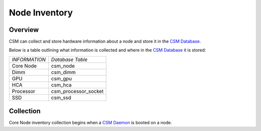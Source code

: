 Node Inventory
==============

Overview
--------

CSM can collect and store hardware information about a node and store it in the `CSM Database`_. 

.. _CSM Database: https://cast.readthedocs.io/en/latest/csmdb/index.html

Below is a table outlining what information is collected and where in the `CSM Database`_ it is stored:

+--------------------+------------------------------+
| *INFORMATION*      | *Database Table*             |
+--------------------+------------------------------+
| Core Node          | csm_node                     |
+--------------------+------------------------------+
| Dimm               | csm_dimm                     |
+--------------------+------------------------------+
| GPU                | csm_gpu                      |
+--------------------+------------------------------+
| HCA                | csm_hca                      |
+--------------------+------------------------------+
| Processor          | csm_processor_socket         |
+--------------------+------------------------------+
| SSD                | csm_ssd                      |
+--------------------+------------------------------+

Collection
----------

Core Node inventory collection begins when a `CSM Daemon`_ is booted on a node. 

.. _CSM Daemon: https://cast.readthedocs.io/en/latest/csmd/csm_daemon.html

